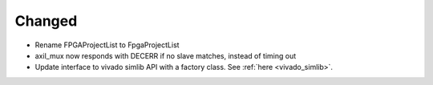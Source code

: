 Changed
_______

* Rename FPGAProjectList to FpgaProjectList
* axil_mux now responds with DECERR if no slave matches, instead of timing out
* Update interface to vivado simlib API with a factory class. See :ref:`here <vivado_simlib>`.
